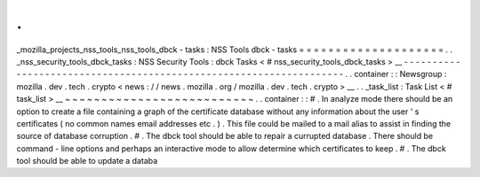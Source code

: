 .
.
_mozilla_projects_nss_tools_nss_tools_dbck
-
tasks
:
NSS
Tools
dbck
-
tasks
=
=
=
=
=
=
=
=
=
=
=
=
=
=
=
=
=
=
=
=
.
.
_nss_security_tools_dbck_tasks
:
NSS
Security
Tools
:
dbck
Tasks
<
#
nss_security_tools_dbck_tasks
>
__
-
-
-
-
-
-
-
-
-
-
-
-
-
-
-
-
-
-
-
-
-
-
-
-
-
-
-
-
-
-
-
-
-
-
-
-
-
-
-
-
-
-
-
-
-
-
-
-
-
-
-
-
-
-
-
-
-
-
-
-
-
-
-
-
-
-
-
.
.
container
:
:
Newsgroup
:
mozilla
.
dev
.
tech
.
crypto
<
news
:
/
/
news
.
mozilla
.
org
/
mozilla
.
dev
.
tech
.
crypto
>
__
.
.
_task_list
:
Task
List
<
#
task_list
>
__
~
~
~
~
~
~
~
~
~
~
~
~
~
~
~
~
~
~
~
~
~
~
~
~
~
~
.
.
container
:
:
#
.
In
analyze
mode
there
should
be
an
option
to
create
a
file
containing
a
graph
of
the
certificate
database
without
any
information
about
the
user
'
s
certificates
(
no
common
names
email
addresses
etc
.
)
.
This
file
could
be
mailed
to
a
mail
alias
to
assist
in
finding
the
source
of
database
corruption
.
#
.
The
dbck
tool
should
be
able
to
repair
a
currupted
database
.
There
should
be
command
-
line
options
and
perhaps
an
interactive
mode
to
allow
determine
which
certificates
to
keep
.
#
.
The
dbck
tool
should
be
able
to
update
a
databa
